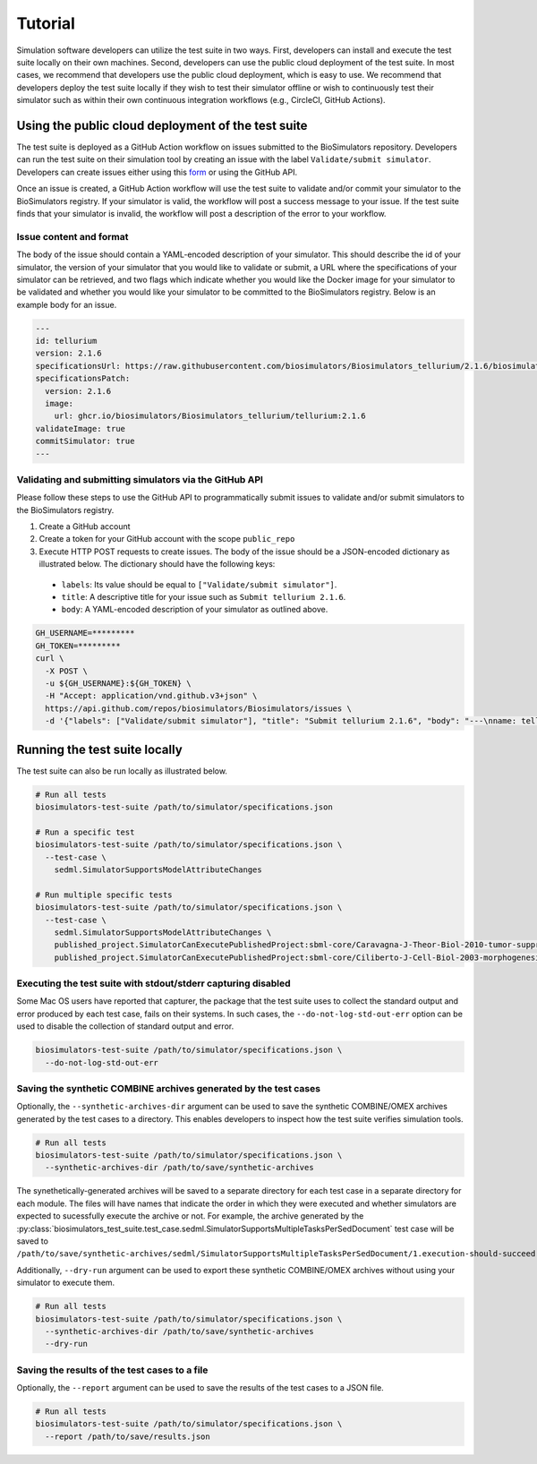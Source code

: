 Tutorial
==================================

Simulation software developers can utilize the test suite in two ways. First, developers can install and execute the test suite locally on their own machines. Second, developers can use the public cloud deployment of the test suite. In most cases, we recommend that developers use the public cloud deployment, which is easy to use. We recommend that developers deploy the test suite locally if they wish to test their simulator offline or wish to continuously test their simulator such as within their own continuous integration workflows (e.g., CircleCI, GitHub Actions).

Using the public cloud deployment of the test suite
---------------------------------------------------

The test suite is deployed as a GitHub Action workflow on issues submitted to the BioSimulators repository. Developers can run the test suite on their simulation tool by creating an issue with the label ``Validate/submit simulator``. Developers can create issues either using this `form <https://github.com/biosimulators/Biosimulators/issues/new?assignees=&labels=Validate%2Fsubmit+simulator&template=validate-submit-a-simulator.md&title=>`_ or using the GitHub API.

Once an issue is created, a GitHub Action workflow will use the test suite to validate and/or commit your simulator to the BioSimulators registry. If your simulator is valid, the workflow will post a success message to your issue. If the test suite finds that your simulator is invalid, the workflow will post a description of the error to your workflow.

Issue content and format
++++++++++++++++++++++++

The body of the issue should contain a YAML-encoded description of your simulator. This should describe the id of your simulator, the version of your simulator that you would like to validate or submit, a URL where the specifications of your simulator can be retrieved, and two flags which indicate whether you would like the Docker image for your simulator to be validated and whether you would like your simulator to be committed to the BioSimulators registry. Below is an example body for an issue.

.. code-block:: text

    ---
    id: tellurium
    version: 2.1.6
    specificationsUrl: https://raw.githubusercontent.com/biosimulators/Biosimulators_tellurium/2.1.6/biosimulators.json
    specificationsPatch:
      version: 2.1.6
      image:
        url: ghcr.io/biosimulators/Biosimulators_tellurium/tellurium:2.1.6
    validateImage: true
    commitSimulator: true
    ---

Validating and submitting simulators via the GitHub API
+++++++++++++++++++++++++++++++++++++++++++++++++++++++

Please follow these steps to use the GitHub API to programmatically submit issues to validate and/or submit simulators to the BioSimulators registry.

#. Create a GitHub account
#. Create a token for your GitHub account with the scope ``public_repo``
#. Execute HTTP POST requests to create issues. The body of the issue should be a JSON-encoded dictionary as illustrated below. The dictionary should have the following keys:

  * ``labels``: Its value should be equal to ``["Validate/submit simulator"]``.
  * ``title``: A descriptive title for your issue such as ``Submit tellurium 2.1.6``.
  * ``body``: A YAML-encoded description of your simulator as outlined above.

.. code-block:: text

    GH_USERNAME=*********
    GH_TOKEN=*********
    curl \
      -X POST \
      -u ${GH_USERNAME}:${GH_TOKEN} \
      -H "Accept: application/vnd.github.v3+json" \
      https://api.github.com/repos/biosimulators/Biosimulators/issues \
      -d '{"labels": ["Validate/submit simulator"], "title": "Submit tellurium 2.1.6", "body": "---\nname: tellurium\nversion: 2.1.6\nspecificationsUrl: https://raw.githubusercontent.com/biosimulators/Biosimulators_tellurium/2.1.6/biosimulators.json\nspecificationsPatch:\n  version: 2.1.6\n  image:\n    url: ghcr.io/biosimulators/biosimulators_tellurium/tellurium:2.1.6\nvalidateImage: true\ncommitSimulator: true\n\n---"}'


Running the test suite locally
---------------------------------------------------

The test suite can also be run locally as illustrated below.

.. code-block:: text

    # Run all tests
    biosimulators-test-suite /path/to/simulator/specifications.json

    # Run a specific test
    biosimulators-test-suite /path/to/simulator/specifications.json \
      --test-case \
        sedml.SimulatorSupportsModelAttributeChanges

    # Run multiple specific tests
    biosimulators-test-suite /path/to/simulator/specifications.json \
      --test-case \
        sedml.SimulatorSupportsModelAttributeChanges \
        published_project.SimulatorCanExecutePublishedProject:sbml-core/Caravagna-J-Theor-Biol-2010-tumor-suppressive-oscillations \
        published_project.SimulatorCanExecutePublishedProject:sbml-core/Ciliberto-J-Cell-Biol-2003-morphogenesis-checkpoint


Executing the test suite with stdout/stderr capturing disabled
++++++++++++++++++++++++++++++++++++++++++++++++++++++++++++++

Some Mac OS users have reported that capturer, the package that the test suite uses to collect the standard output and error produced by each test case, fails on their systems. In such cases, the ``--do-not-log-std-out-err`` option can be used to disable the collection of standard output and error.

.. code-block:: text

  biosimulators-test-suite /path/to/simulator/specifications.json \
    --do-not-log-std-out-err


Saving the synthetic COMBINE archives generated by the test cases
+++++++++++++++++++++++++++++++++++++++++++++++++++++++++++++++++

Optionally, the ``--synthetic-archives-dir`` argument can be used to save the synthetic
COMBINE/OMEX archives generated by the test cases to a directory. This enables developers
to inspect how the test suite verifies simulation tools. 

.. code-block:: text

    # Run all tests
    biosimulators-test-suite /path/to/simulator/specifications.json \
      --synthetic-archives-dir /path/to/save/synthetic-archives

The synethetically-generated archives will be saved to a separate directory for each test
case in a separate directory for each module. The files will have names that indicate the
order in which they were executed and whether simulators are expected to sucessfully execute
the archive or not. For example, the archive generated by the 
:py:class:`biosimulators_test_suite.test_case.sedml.SimulatorSupportsMultipleTasksPerSedDocument`
test case will be saved to
``/path/to/save/synthetic-archives/sedml/SimulatorSupportsMultipleTasksPerSedDocument/1.execution-should-succeed.omex``.

Additionally, ``--dry-run`` argument can be used to export these synthetic COMBINE/OMEX archives
without using your simulator to execute them.

.. code-block:: text

    # Run all tests
    biosimulators-test-suite /path/to/simulator/specifications.json \
      --synthetic-archives-dir /path/to/save/synthetic-archives
      --dry-run


Saving the results of the test cases to a file
++++++++++++++++++++++++++++++++++++++++++++++

Optionally, the ``--report`` argument can be used to save the results of the test cases
to a JSON file.

.. code-block:: text

    # Run all tests
    biosimulators-test-suite /path/to/simulator/specifications.json \
      --report /path/to/save/results.json
